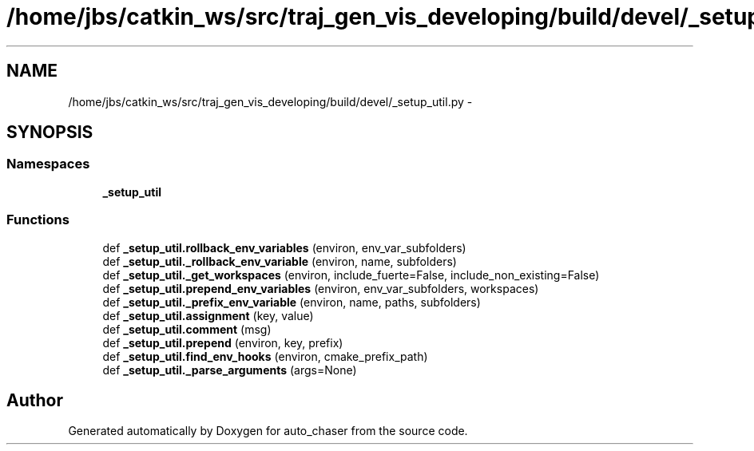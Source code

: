 .TH "/home/jbs/catkin_ws/src/traj_gen_vis_developing/build/devel/_setup_util.py" 3 "Wed Apr 17 2019" "Version 1.0.0" "auto_chaser" \" -*- nroff -*-
.ad l
.nh
.SH NAME
/home/jbs/catkin_ws/src/traj_gen_vis_developing/build/devel/_setup_util.py \- 
.SH SYNOPSIS
.br
.PP
.SS "Namespaces"

.in +1c
.ti -1c
.RI " \fB_setup_util\fP"
.br
.in -1c
.SS "Functions"

.in +1c
.ti -1c
.RI "def \fB_setup_util\&.rollback_env_variables\fP (environ, env_var_subfolders)"
.br
.ti -1c
.RI "def \fB_setup_util\&._rollback_env_variable\fP (environ, name, subfolders)"
.br
.ti -1c
.RI "def \fB_setup_util\&._get_workspaces\fP (environ, include_fuerte=False, include_non_existing=False)"
.br
.ti -1c
.RI "def \fB_setup_util\&.prepend_env_variables\fP (environ, env_var_subfolders, workspaces)"
.br
.ti -1c
.RI "def \fB_setup_util\&._prefix_env_variable\fP (environ, name, paths, subfolders)"
.br
.ti -1c
.RI "def \fB_setup_util\&.assignment\fP (key, value)"
.br
.ti -1c
.RI "def \fB_setup_util\&.comment\fP (msg)"
.br
.ti -1c
.RI "def \fB_setup_util\&.prepend\fP (environ, key, prefix)"
.br
.ti -1c
.RI "def \fB_setup_util\&.find_env_hooks\fP (environ, cmake_prefix_path)"
.br
.ti -1c
.RI "def \fB_setup_util\&._parse_arguments\fP (args=None)"
.br
.in -1c
.SH "Author"
.PP 
Generated automatically by Doxygen for auto_chaser from the source code\&.
